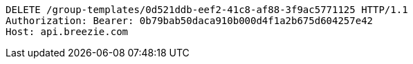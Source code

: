 [source,http,options="nowrap"]
----
DELETE /group-templates/0d521ddb-eef2-41c8-af88-3f9ac5771125 HTTP/1.1
Authorization: Bearer: 0b79bab50daca910b000d4f1a2b675d604257e42
Host: api.breezie.com

----